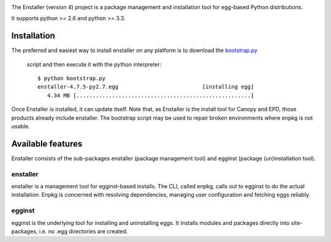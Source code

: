 .. image:: https://travis-ci.org/enthought/enstaller.png
  :target: https://travis-ci.org/enthought/enstaller

.. image:: https://coveralls.io/repos/enthought/enstaller/badge.png?branch=master
  :target: https://coveralls.io/r/enthought/enstaller?branch=master


The Enstaller (version 4) project is a package management and installation
tool for egg-based Python distributions.

It supports python >= 2.6 and python >= 3.3.

Installation
============

The preferred and easiest way to install enstaller on any platform is to
download the
`bootstrap.py
<http://s3.amazonaws.com/enstaller-assets/enstaller/bootstrap.py>`_
 script and then execute it with the python interpreter::

   $ python bootstrap.py
   enstaller-4.7.5-py2.7.egg                          [installing egg]
      4.34 MB [......................................................]

Once Enstaller is installed, it can update itself.  Note that,
as Enstaller is the install tool for Canopy and EPD, those products
already include enstaller. The bootstrap script may be used to repair
broken environments where enpkg is not usable.

Available features
==================

Enstaller consists of the sub-packages enstaller (package management tool) and
egginst (package (un)installation tool).

enstaller
---------

enstaller is a management tool for egginst-based installs. The CLI, called
enpkg, calls out to egginst to do the actual installation. Enpkg is concerned
with resolving dependencies, managing user configuration and fetching eggs
reliably.

egginst
-------

egginst is the underlying tool for installing and uninstalling eggs. It
installs modules and packages directly into site-packages, i.e.  no .egg
directories are created.
